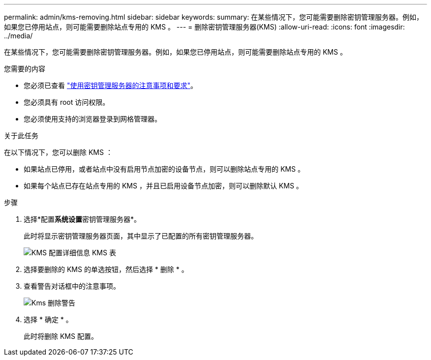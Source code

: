 ---
permalink: admin/kms-removing.html 
sidebar: sidebar 
keywords:  
summary: 在某些情况下，您可能需要删除密钥管理服务器。例如，如果您已停用站点，则可能需要删除站点专用的 KMS 。 
---
= 删除密钥管理服务器(KMS)
:allow-uri-read: 
:icons: font
:imagesdir: ../media/


[role="lead"]
在某些情况下，您可能需要删除密钥管理服务器。例如，如果您已停用站点，则可能需要删除站点专用的 KMS 。

.您需要的内容
* 您必须已查看 link:kms-considerations-and-requirements.html["使用密钥管理服务器的注意事项和要求"]。
* 您必须具有 root 访问权限。
* 您必须使用支持的浏览器登录到网格管理器。


.关于此任务
在以下情况下，您可以删除 KMS ：

* 如果站点已停用，或者站点中没有启用节点加密的设备节点，则可以删除站点专用的 KMS 。
* 如果每个站点已存在站点专用的 KMS ，并且已启用设备节点加密，则可以删除默认 KMS 。


.步骤
. 选择*配置**系统设置**密钥管理服务器*。
+
此时将显示密钥管理服务器页面，其中显示了已配置的所有密钥管理服务器。

+
image::../media/kms_configuration_details_table.png[KMS 配置详细信息 KMS 表]

. 选择要删除的 KMS 的单选按钮，然后选择 * 删除 * 。
. 查看警告对话框中的注意事项。
+
image::../media/kms_remove_warning.png[Kms 删除警告]

. 选择 * 确定 * 。
+
此时将删除 KMS 配置。



